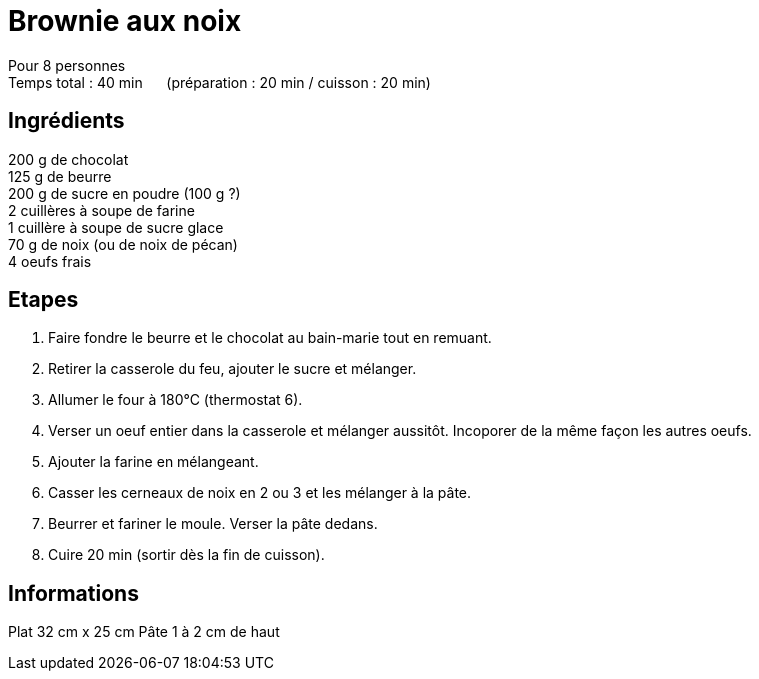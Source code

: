 = Brownie aux noix

[%hardbreaks]
Pour 8 personnes
Temps total : 40 min &nbsp;&nbsp;&nbsp;&nbsp; (préparation : 20 min / cuisson : 20 min)

== Ingrédients

[%hardbreaks]
200 g de chocolat
125 g de beurre
200 g de sucre en poudre (100 g ?)
2 cuillères à soupe de farine
1 cuillère à soupe de sucre glace
70 g de noix (ou de noix de pécan)
4 oeufs frais

== Etapes

. Faire fondre le beurre et le chocolat au bain-marie tout en remuant.
. Retirer la casserole du feu, ajouter le sucre et mélanger.
. Allumer le four à 180°C (thermostat 6).
. Verser un oeuf entier dans la casserole et mélanger aussitôt. Incoporer de la même façon les autres oeufs.
. Ajouter la farine en mélangeant.
. Casser les cerneaux de noix en 2 ou 3 et les mélanger à la pâte.
. Beurrer et fariner le moule. Verser la pâte dedans.
. Cuire 20 min (sortir dès la fin de cuisson).

== Informations

Plat 32 cm x 25 cm
Pâte 1 à 2 cm de haut
